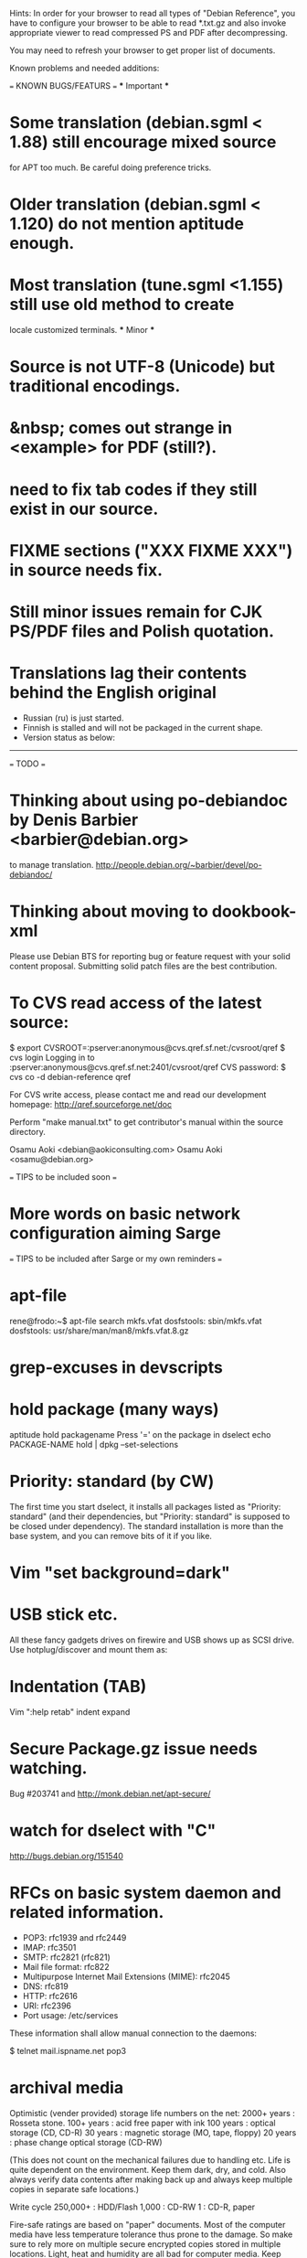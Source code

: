 Hints:
In order for your browser to read all types of "Debian Reference", you have 
to configure your browser to be able to read *.txt.gz and also invoke 
appropriate viewer to read compressed PS and PDF after decompressing.

You may need to refresh your browser to get proper list of documents.

Known problems and needed additions:

=== KNOWN BUGS/FEATURS ===
  *** Important ***
* Some translation (debian.sgml < 1.88) still encourage mixed source 
  for APT too much.  Be careful doing preference tricks.
* Older translation (debian.sgml < 1.120) do not mention aptitude enough.
* Most translation (tune.sgml <1.155) still use old method to create 
  locale customized terminals.
  *** Minor ***
* Source is not UTF-8 (Unicode) but traditional encodings.
* &nbsp; comes out strange in <example> for PDF (still?).
* need to fix tab codes if they still exist in our source.
* FIXME sections ("XXX FIXME XXX") in source needs fix.
* Still minor issues remain for CJK PS/PDF files and Polish quotation.
* Translations lag their contents behind the English original
  - Russian (ru) is just started.
  - Finnish is stalled and will not be packaged in the current shape.
  - Version status as below:
  ----------------------------------------------------------------------------
=== TODO ===
* Thinking about using po-debiandoc by Denis Barbier <barbier@debian.org> 
  to manage translation.
  http://people.debian.org/~barbier/devel/po-debiandoc/

* Thinking about moving to dookbook-xml

Please use Debian BTS for reporting bug or feature request with your
solid content proposal.  Submitting solid patch files are the best
contribution.

* To CVS read access of the latest source:

 $ export CVSROOT=:pserver:anonymous@cvs.qref.sf.net:/cvsroot/qref
 $ cvs login
 Logging in to :pserver:anonymous@cvs.qref.sf.net:2401/cvsroot/qref
 CVS password:
 $ cvs co -d debian-reference qref

For CVS write access, please contact me and read our development 
homepage:
   http://qref.sourceforge.net/doc

Perform "make manual.txt" to get contributor's manual within the 
source directory.

Osamu Aoki <debian@aokiconsulting.com>
Osamu Aoki <osamu@debian.org>

=== TIPS to be included soon ===

* More words on basic network configuration aiming Sarge

=== TIPS to be included after Sarge or my own reminders ===
* apt-file
 rene@frodo:~$ apt-file search mkfs.vfat
 dosfstools: sbin/mkfs.vfat
 dosfstools: usr/share/man/man8/mkfs.vfat.8.gz

* grep-excuses in devscripts

* hold package (many ways)
  aptitude hold packagename
  Press '=' on the package in dselect
  echo PACKAGE-NAME hold | dpkg --set-selections

* Priority: standard (by CW)
The first time you start dselect, it installs all packages listed as
"Priority: standard" (and their dependencies, but "Priority: standard"
is supposed to be closed under dependency). The standard installation is
more than the base system, and you can remove bits of it if you like.

* Vim "set background=dark"

* USB stick etc.
All these fancy gadgets drives on firewire and USB shows up as SCSI
drive.  Use hotplug/discover and mount them as:
  # mount -t vfat /dev/sda1 /mnt

* Indentation (TAB)
  Vim ":help retab"
  indent
  expand

* Secure Package.gz issue needs watching.
  Bug #203741 and  http://monk.debian.net/apt-secure/

* watch for dselect with "C"
  http://bugs.debian.org/151540

* RFCs on basic system daemon and related information.
  + POP3: rfc1939 and rfc2449
  + IMAP: rfc3501
  + SMTP: rfc2821 (rfc821)
  + Mail file format:  rfc822
  + Multipurpose Internet Mail Extensions (MIME): rfc2045
  + DNS:  rfc819 
  + HTTP: rfc2616 
  + URI:  rfc2396
  + Port usage: /etc/services

These information shall allow manual connection to the daemons:

 $ telnet mail.ispname.net pop3

* archival media
Optimistic (vender provided) storage life numbers on the net:
  2000+ years : Rosseta stone.
   100+ years : acid free paper with ink
   100  years : optical storage  (CD, CD-R)
    30  years : magnetic storage (MO, tape, floppy)
    20  years : phase change optical storage (CD-RW)

(This does not count on the mechanical failures due to handling etc.  
Life is quite dependent on the environment.  Keep them dark, dry, and 
cold.  Also always verify data contents after making back up and always
keep multiple copies in separate safe locations.)

Write cycle
   250,000+ : HDD/Flash
     1,000  : CD-RW
         1  : CD-R, paper

Fire-safe ratings are based on "paper" documents.  Most of the computer
media have less temperature tolerance thus prone to the damage. So make
sure to rely more on multiple secure encrypted copies stored in multiple
locations.  Light, heat and humidity are all bad for computer media.
Keep away from them.

If you need corporate data store, use professional tape.

If you need small personal data back up, use CD-R by the brand name company.
CD-R life is very dependent on the brand.  Also store in dark place.

* iptable tutorials
  check http://www.linuxguruz.org/ especially /iptables/
  Also kernel source Documentation/networking/*

* eql = tun + eth0 related sites review and summary
  http://qos.ittc.ukans.edu/
  http://www.qosforum.com/docs/faq/
  http://www.fibrespeed.net/~mbabcock/linux/qos_tc/
  http://qos.ittc.ukans.edu/howto/
  http://www.ds9a.nl/2.4Routing/

* Wine tutorials
  http://www.samag.com/documents/s=1824/sam0201a/0201a.htm

* IRC: how to save log?
  /lastlog

* upgrade with apt-get
  > Can two Debian 3 systems with the exact same sources.list file have
  > different packages available lists? I have on some packages different
  > version numbers and some packages are missing...
  
  (per Colin Watson <cjwatson@debian.org>)
  Perhaps you're updating with 'apt-get update' rather than 'dselect
  update', and then using some tool (like 'dpkg -p' or dselect) that
  expects dpkg's available database to be up-to-date? 

* fbset for all ttys
  # fbset -t 13334 144 24 29 3 136 6 -a

* two-sided and two-in-one printing of PDF
  gv: 
   print even and odd pages
  mpage
    env variable set to "-bA4 -t -T -2 -Pprn0008" for double-sided A4 with 
    two pages to each sheet
  a2ps is alternative to mpage
  
  CUPS (per Derrick 'dman' Hudson <dman@dman.ddts.net>)
    1) print to file
    2) lp -o number-up=2 -o page-set=even
    3) reinsert pages in printer
    4) lp -o number-up=2 -o page-set=odd
  
* Laptop PC tuning
  anacron, fcron

* Hack prebuild deb package

   If a content in a prebuild deb package needs to be removed, move the deb
   package to a temporary directory:

      $ ar x manpages_1.46-1_all.deb
      $ gunzip data.tar.gz
      $ tar -f data.tar --delete ./usr/share/man/man8/ld.so.8.gz
      $ gzip data.tar
      $ ar r manpages_1.46-1_all.deb data.tar.gz
      # dpkg -i manpages_1.46-1_all.deb

* DSL (pppoe) on Debian

   Mailing post indicated that ppoe service of DSL can be made accessible by
   Debian:

      *  compile kernel(mine is 2.4.17) with
         CONFIG_PPP=m
         CONFIG_PPP_SYNC_TTY=m
         CONFIG_SERIAL_NONSTANDARD=y
         CONFIG_N_HDLC=m
      *  module aliases
          alias char-major-108    ppp_generic
          alias /dev/ppp          ppp_generic
          alias tty-ldisc-3       ppp_async
          alias tty-ldisc-14      ppp_synctty
          alias tty-ldisc-13      n_hdlc
      *  bring up eth0 without any IP settings (very important)
      *  /etc/ppp/pppoe.conf: (after adsl-setup)
         CLAMPMSS=no                 ## helps the speed if you hook your
                                     ## machine directly to your modem
         FORCEPING="."               ## the key during the initialization
         USER="user@earthlink.net"   ## one's whole email address
         SYNCHRONOUS=yes             ## works for earthlink
      *  pppoeconf did not work for me.  don't waste your time.
         "pppoe" package is all you need
      *  setup /etc/rc2.d/S14ppp to bring the link up when boot:
          ifconfig eth0 up
          /usr/sbin/adsl-start

    Actually, ppoeconf worked perfectly for Osamu for woody which 
    comes with pppoe support as installed.  Osamu start adsl:
        $ pon dsl-provider

    This pppoe is only needed for newer consumer adsl only.  I still 
    remember that early adsl service was DHCP and it was always fixed 
    IP until they go bankrupt.

    This needs some clarification before adding to main document.

* Wireless card Linux compatibility / driver
 http://www.hpl.hp.com/personal/Jean_Tourrilhes/Linux/Linux.Wireless.drivers.htm

* Automatic deleting of old msgs in Mutt

   In ~/.muttrc:

      folder-hook mutt.incoming "push 'D~d >14d\n'"

   It deletes messages older than 14 days from the folder mutt.incoming right
   when I open it. Or rather: it marks for deletion.

   Maybe add script for delete all for spam/worm folder.

* More X configuration for my hires 125 DPI screen

*  TrueType font install hints
   Debian specific: http://www.paulandlesley.org/linux/
   Generic: http://www.tldp.org/HOWTO/mini/FDU/index.html
   check defoma package documents (defoma-doc)
   Also Rob Weir wrote an excellent font guide:
   http://egads.ertius.org/~rob/font_guide.txt
   (Mostly included but may be updated since then)

* Annoying replacements of apostrophe in Word docs under Mozilla
   You might try installing the msttcorefonts package, which downloads
   Microsoft's free (gratis) TrueType fonts.
   http://fontconfig.org/mozilla/

* Abiword font change (Not elegant)
 1) use dpkg-divert to remove the default Abiword's fonts dir
    (/usr/share/AbiSuite/fonts)
 2) add a symlink to the local TTF dir
   (/usr/share/AbiSuite/fonts -> /usr/local/share/fonts/MS_ttfonts)
   --> defoma should take care of this by now.  So probably not a good tip.

* Maybe new chapter/section on Desktop Application
  Openoffice.org Application: very stable
  KDE: mature but funny feel
  GNOME: some stable, others unstable but I like them

* xlibmesa3 and HW accel
  Differ HW compatibility issues to xfree86-common package

* COMPAQ PC BIOS problem
  http://www29.compaq.com/falco/sp_result.asp?Model=2722&Os=0

* LCD backlight off
  http://fdd.com/software/radeon/
  For Asus notebooks: "echo 0 > /proc/acpi/asus/lcd"
  ???

* Eject PCMCIA card
  # ifdown eth0   # if eth0 is PCMCIA NIC
  # cardctl eject # always good idea  (post-down script stanza?)

* Link for Hardware issues RS6000 J30, Ron Johnson <ron.l.johnson@cox.net>
http://www.kernel.org/
http://penguinppc.org/intro.shtml
http://penguinppc.org/projects/hw/
http://oss.software.ibm.com/developer/opensource/linux/projects/ppc/models.php
http://www.debian.org/ports/powerpc/
news:comp.os.linux.powerpc
IBM site: "MCA: POWER- and MCA-based machines do not work at all. 
The only development effort for these machines is located at
http://www.sjdjweis.com/linux/rs6k/"

* Max date on 32 bit Unix/Linux: 2038-01-18 19:14:07

* GIF and UNISYS issue
GIMP issues are already answered but let me draw your attention to the
UNISYS issue.

   http://www.ora.com/infocenters/gff/gff-faq/

I never used it but there are utilities called ungif in Debian.  That
may be what you want :)

   $ apt-cache search ungif

With this, you can use GIF like the Debian website :-)
(We all know the GNU site does not like using these non-LZW GIFs
either.)

* Package split scenario (Check NM/Dev REF)
The groff split example:
  Potato:
    groff
  Woody:
    groff-base Suggests: groff, groff-x11
    groff Depends: groff-base, Suggests: groff-x11
    groff-x11 Depends: groff-base, Suggests: groff

* digital camera = www.gphoto.org 
  Also note that any camera with removable media will work with Linux
  through USB Mass Storage-compatible readers.
  These X-fun apps needs to be summarized in separate documents.

* After installing new fonts in a directory:
   # mkfontdir directory # always
   # xset fp rehash      # if this is on X server's current font path.

* Display the X server's current font path:
   $ xset -q | sed -e '1,/^Font Path:/d' | sed -e '2,$d' -e 's/^  //'

* Add a directory to the X server's current font path:
   # xset fp+ directory
   # editor /etc/XF86Config[-4]
     ... add a "FontPath" line to make this permanent

* Display the installed fonts by menu selecting various font properties:
    $ xfontsel

* Display the installed fonts by pattern match
    $ xlsfonts -fn fontpattern
    $ xlsfonts -ll -fn font
      ... lists the font properties CHARSET_REGISTRY and 
          CHARSET_ENCODING, which together determine the font's encoding.

* Display a font page by page:
    $ xfd -fn font

* List of Important fonts:

* Interesting web sites for locale / encoding /post inst related issues
 http://cyberion.net/files/lfs/lfs_frlocale_guide.txt
 http://melkor.dnp.fmph.uniba.sk/~garabik/debian-utf8/howto.html
 http://cerium.raunvis.hi.is/~tpr/linux/debian/   (post inst in general)
 http://www.e-aiyama.com/~toshi/Computer/Linux/Cups.html
 http://www2.ttcn.ne.jp/~yamagen/platform/sarge-s80b/
 http://www.faqs.org/docs/Linux-HOWTO/Font-HOWTO.html
 http://www.ucatv.ne.jp/~taeko/software/gs/Gdevlips.htm
 http://trolls.troll.no/lars/fonts/qt-fonts-HOWTO.html
 http://theregus.com/content/4/26770.html

* TTF -> BITMAP conversion:
  ttf2bdf utility in freetype1-tools

  For example, to generate a proportional Unicode font for use with
  cooledit:

  # cd /usr/X11R6/lib/X11/fonts/local
  # ttf2bdf ../truetrype/Cyberbit.ttf > cyberbit.bdf
  # bdftopcf -o cyberbit.pcf cyberbit.bdf
  # gzip -9 cyberbit.pcf
  # mkfontdir
  # xset fp rehash

* Get the contents of a src.rpm (Joey Hess <joeyh@debian.org>)
 $ rpm2cpio file.src.rpm | cpio --extract
 $ alien -t file.src.rpm # turn it into a tarball

* What is the URL these days to just get a changelog?
   http://people.debian.org/~noel/changelogs/

* C-lib:
glibc-2.2 supports multi-byte locales, in particular UTF-8 locales.

  Convert old files to UTF-8 for English (ISO-8859-1 encoded texts to UTF-8):
 $ iconv --from-code=ISO-8859-1 --to-code=UTF-8 old_file > new_file

 record:  GNU powerful
   i2u, u2i : short hand script

 trans
 tcs
 utrans/uhtrans/hutrans
 konwert
 to-utf8: interactive conversion

  Need to test these.

 
